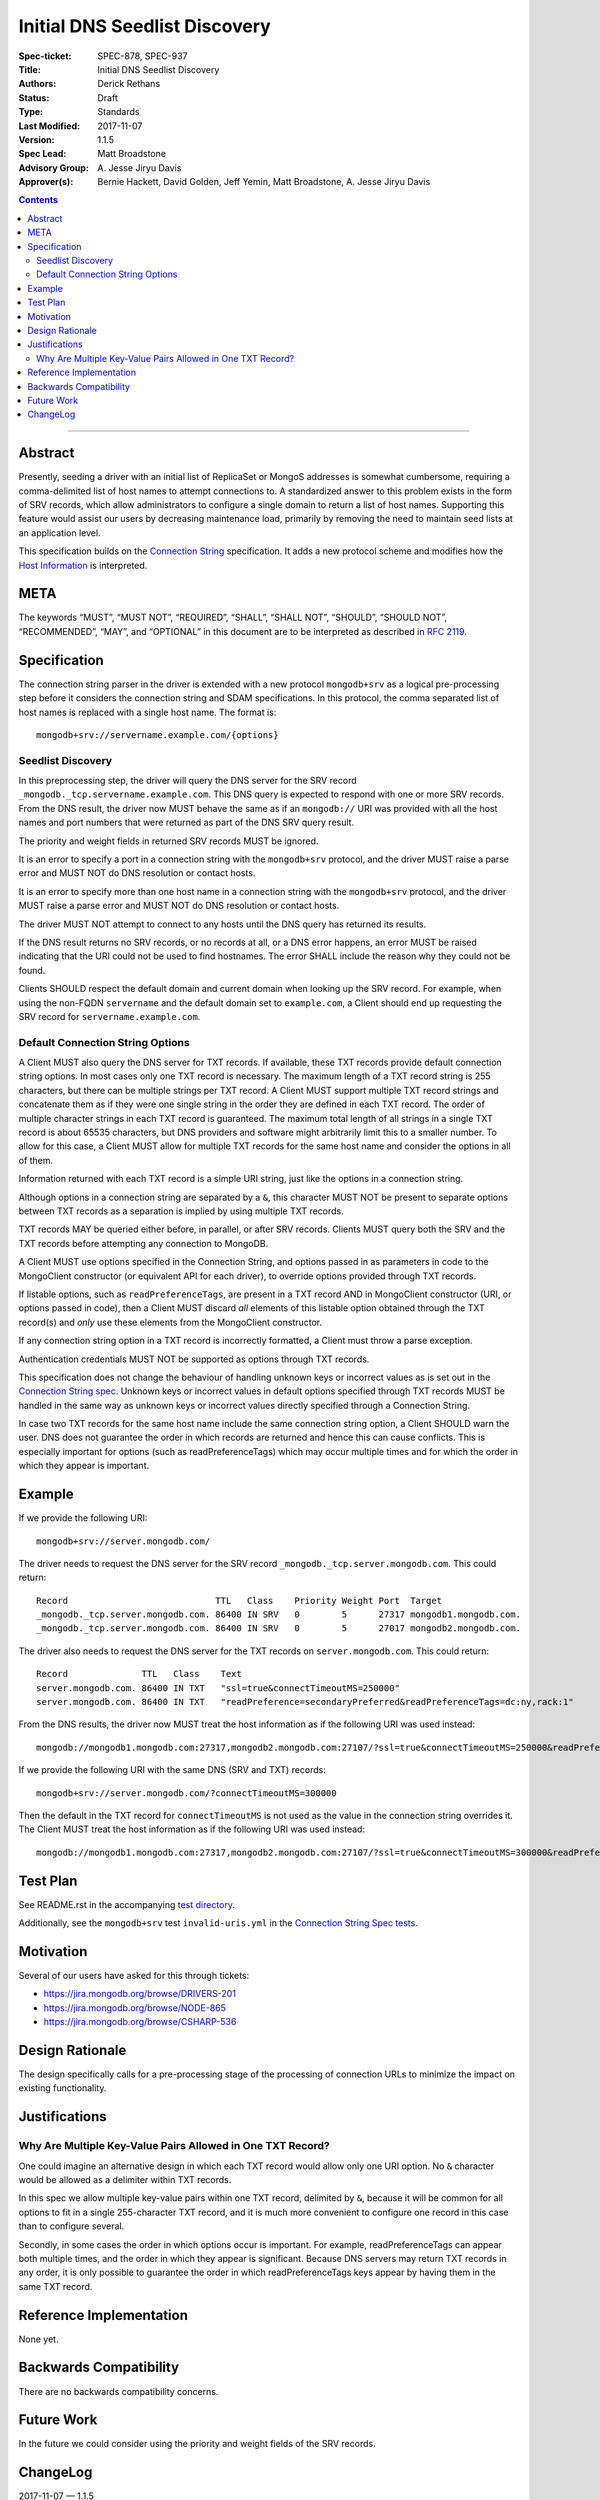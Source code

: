 ﻿.. role:: javascript(code)
  :language: javascript

==============================
Initial DNS Seedlist Discovery
==============================

:Spec-ticket: SPEC-878, SPEC-937
:Title: Initial DNS Seedlist Discovery
:Authors: Derick Rethans
:Status: Draft
:Type: Standards
:Last Modified: 2017-11-07
:Version: 1.1.5
:Spec Lead: Matt Broadstone
:Advisory Group: \A. Jesse Jiryu Davis
:Approver(s): Bernie Hackett, David Golden, Jeff Yemin, Matt Broadstone, A. Jesse Jiryu Davis


.. contents::

--------

Abstract
========

Presently, seeding a driver with an initial list of ReplicaSet or MongoS
addresses is somewhat cumbersome, requiring a comma-delimited list of host
names to attempt connections to.  A standardized answer to this problem exists
in the form of SRV records, which allow administrators to configure a single
domain to return a list of host names. Supporting this feature would assist
our users by decreasing maintenance load, primarily by removing the need to
maintain seed lists at an application level.

This specification builds on the `Connection String`_ specification. It adds a
new protocol scheme and modifies how the `Host Information`_ is interpreted.

.. _`Connection String`: ../connection-string/connection-string-spec.rst
.. _`Host Information`: ../connection-string/connection-string-spec.rst#host-information

META
====

The keywords “MUST”, “MUST NOT”, “REQUIRED”, “SHALL”, “SHALL NOT”, “SHOULD”,
“SHOULD NOT”, “RECOMMENDED”, “MAY”, and “OPTIONAL” in this document are to be
interpreted as described in `RFC 2119 <https://www.ietf.org/rfc/rfc2119.txt>`_.

Specification
=============

The connection string parser in the driver is extended with a new protocol
``mongodb+srv`` as a logical pre-processing step before it considers the
connection string and SDAM specifications. In this protocol, the comma
separated list of host names is replaced with a single host name. The
format is::

    mongodb+srv://servername.example.com/{options}

Seedlist Discovery
------------------

In this preprocessing step, the driver will query the DNS server for the SRV
record ``_mongodb._tcp.servername.example.com``. This DNS query is expected to
respond with one or more SRV records. From the DNS result, the driver now MUST
behave the same as if an ``mongodb://`` URI was provided with all the host names
and port numbers that were returned as part of the DNS SRV query result.

The priority and weight fields in returned SRV records MUST be ignored.

It is an error to specify a port in a connection string with the
``mongodb+srv`` protocol, and the driver MUST raise a parse error and MUST NOT
do DNS resolution or contact hosts.

It is an error to specify more than one host name in a connection string with
the ``mongodb+srv`` protocol, and the driver MUST raise a parse error and MUST
NOT do DNS resolution or contact hosts.

The driver MUST NOT attempt to connect to any hosts until the DNS query has
returned its results.

If the DNS result returns no SRV records, or no records at all, or a DNS error
happens, an error MUST be raised indicating that the URI could not be used to
find hostnames. The error SHALL include the reason why they could not be
found.

Clients SHOULD respect the default domain and current domain when looking up
the SRV record. For example, when using the non-FQDN ``servername`` and the
default domain set to ``example.com``, a Client should end up requesting the
SRV record for ``servername.example.com``.

Default Connection String Options
---------------------------------

A Client MUST also query the DNS server for TXT records. If available, these
TXT records provide default connection string options. In most cases only one
TXT record is necessary. The maximum length of a TXT record string is 255
characters, but there can be multiple strings per TXT record. A Client MUST
support multiple TXT record strings and concatenate them as if they were one
single string in the order they are defined in each TXT record. The order of
multiple character strings in each TXT record is guaranteed. The maximum
total length of all strings in a single TXT record is about 65535 characters,
but DNS providers and software might arbitrarily limit this to a smaller
number. To allow for this case, a Client MUST allow for multiple TXT records
for the same host name and consider the options in all of them.

Information returned with each TXT record is a simple URI string, just like
the options in a connection string.

Although options in a connection string are separated by a ``&``, this
character MUST NOT be present to separate options between TXT records
as a separation is implied by using multiple TXT records.

TXT records MAY be queried either before, in parallel, or after SRV records.
Clients MUST query both the SRV and the TXT records before attempting any
connection to MongoDB.

A Client MUST use options specified in the Connection String, and options
passed in as parameters in code to the MongoClient constructor (or equivalent
API for each driver), to override options provided through TXT records.

If listable options, such as ``readPreferenceTags``, are present in a TXT
record AND in MongoClient constructor (URI, or options passed in code), then a
Client MUST discard *all* elements of this listable option obtained through
the TXT record(s) and *only* use these elements from the MongoClient
constructor.

.. _`Connection String spec`: ../connection-string/connection-string-spec.rst#defining-connection-options

If any connection string option in a TXT record is incorrectly formatted, a
Client must throw a parse exception.

Authentication credentials MUST NOT be supported as options through TXT
records.

This specification does not change the behaviour of handling unknown keys or
incorrect values as is set out in the `Connection String spec`_. Unknown keys
or incorrect values in default options specified through TXT records MUST be
handled in the same way as unknown keys or incorrect values directly specified
through a Connection String.

In case two TXT records for the same host name include the same connection
string option, a Client SHOULD warn the user. DNS does not guarantee the order
in which records are returned and hence this can cause conflicts. This
is especially important for options (such as readPreferenceTags) which may
occur multiple times and for which the order in which they appear is
important.

Example
=======

If we provide the following URI::

    mongodb+srv://server.mongodb.com/

The driver needs to request the DNS server for the SRV record
``_mongodb._tcp.server.mongodb.com``. This could return::

    Record                            TTL   Class    Priority Weight Port  Target
    _mongodb._tcp.server.mongodb.com. 86400 IN SRV   0        5      27317 mongodb1.mongodb.com.
    _mongodb._tcp.server.mongodb.com. 86400 IN SRV   0        5      27017 mongodb2.mongodb.com.

The driver also needs to request the DNS server for the TXT records on
``server.mongodb.com``. This could return::

    Record              TTL   Class    Text
    server.mongodb.com. 86400 IN TXT   "ssl=true&connectTimeoutMS=250000"
    server.mongodb.com. 86400 IN TXT   "readPreference=secondaryPreferred&readPreferenceTags=dc:ny,rack:1"

From the DNS results, the driver now MUST treat the host information as if the
following URI was used instead::

    mongodb://mongodb1.mongodb.com:27317,mongodb2.mongodb.com:27107/?ssl=true&connectTimeoutMS=250000&readPreference=secondaryPreferred&readPreferenceTags=dc:ny,rack:1

If we provide the following URI with the same DNS (SRV and TXT) records::

    mongodb+srv://server.mongodb.com/?connectTimeoutMS=300000

Then the default in the TXT record for ``connectTimeoutMS`` is not used as
the value in the connection string overrides it. The Client MUST treat the host
information as if the following URI was used instead::

    mongodb://mongodb1.mongodb.com:27317,mongodb2.mongodb.com:27107/?ssl=true&connectTimeoutMS=300000&readPreference=secondaryPreferred&readPreferenceTags=dc:ny,rack:1

Test Plan
=========

See README.rst in the accompanying `test directory`_.

.. _`test directory`: tests

Additionally, see the ``mongodb+srv`` test ``invalid-uris.yml`` in the `Connection
String Spec tests`_.

.. _`Connection String Spec tests`: ../connection-string/tests

Motivation
==========

Several of our users have asked for this through tickets:

* `<https://jira.mongodb.org/browse/DRIVERS-201>`_
* `<https://jira.mongodb.org/browse/NODE-865>`_
* `<https://jira.mongodb.org/browse/CSHARP-536>`_

Design Rationale
================

The design specifically calls for a pre-processing stage of the processing of
connection URLs to minimize the impact on existing functionality.

Justifications
==============

Why Are Multiple Key-Value Pairs Allowed in One TXT Record?
-----------------------------------------------------------

One could imagine an alternative design in which each TXT record would allow
only one URI option. No ``&`` character would be allowed as a delimiter within
TXT records.

In this spec we allow multiple key-value pairs within one TXT record,
delimited by ``&``, because it will be common for all options to fit in a
single 255-character TXT record, and it is much more convenient to configure
one record in this case than to configure several.

Secondly, in some cases the order in which options occur is important. For
example, readPreferenceTags can appear both multiple times, and the order in
which they appear is significant. Because DNS servers may return TXT records
in any order, it is only possible to guarantee the order in which
readPreferenceTags keys appear by having them in the same TXT record.


Reference Implementation
========================

None yet.

Backwards Compatibility
=======================

There are no backwards compatibility concerns.

Future Work
===========

In the future we could consider using the priority and weight fields of the
SRV records.

ChangeLog
=========

2017-11-07 — 1.1.5
    Clarified that all parts of listable options such as readPreferenceTags
    are ignored if they are also present in options to the MongoClient
    constructor.

2017-11-01 — 1.1.4
    Clarified that individual TXT records can have multiple strings.

2017-10-31 — 1.1.3
    Added a clause that specifying two host names with a `mongodb+srv://`` URI
    is not allowed. Added a few more test cases.

2017-10-18 — 1.1.2
    Removed prohibition of raising DNS related errors when parsing the URI.

2017-10-04 — 1.1.1
    Removed from `Future Work`_ the line about multiple MongoS discovery. The
    current specification already allows for it, as multiple host names which
    are all MongoS servers is already allowed under SDAM. And this
    specification does not modify SDAM.

2017-10-04 — 1.1
    Added support for connection string options through TXT records.

2017-09-19
    Clarify that host names in `mongodb+srv://` URLs work like normal host
    specifications.

2017-09-01
    Updated test plan with YAML tests, and moved prose tests for URI parsing
    into invalid-uris.yml in the Connection String Spec tests.
